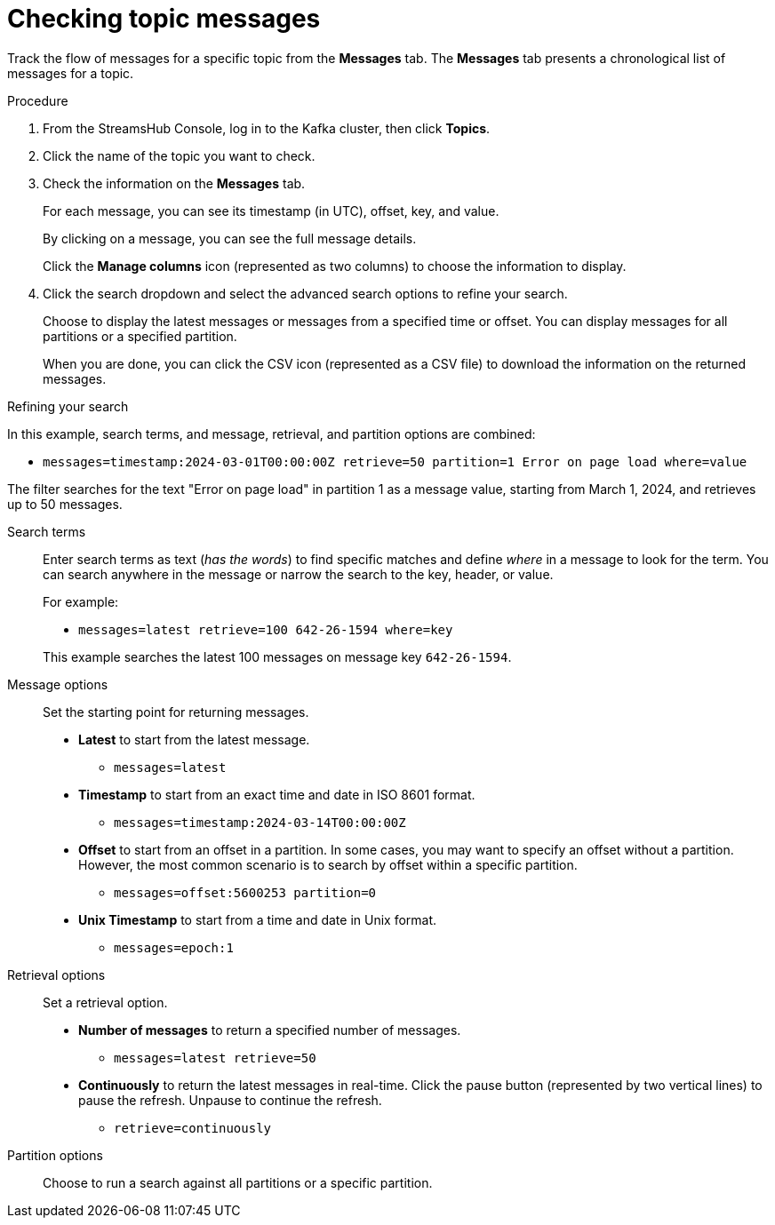 [id='proc-checking-topic-messages-{context}']
= Checking topic messages

[role="_abstract"]
Track the flow of messages for a specific topic from the *Messages* tab.
The *Messages* tab presents a chronological list of messages for a topic.

.Procedure

. From the StreamsHub Console, log in to the Kafka cluster, then click *Topics*. 
. Click the name of the topic you want to check.
. Check the information on the *Messages* tab.
+
For each message, you can see its timestamp (in UTC), offset, key, and value.
+
By clicking on a message, you can see the full message details.
+
Click the *Manage columns* icon (represented as two columns) to choose the information to display.

. Click the search dropdown and select the advanced search options to refine your search.
+
Choose to display the latest messages or messages from a specified time or offset. 
You can display messages for all partitions or a specified partition.
+
When you are done, you can click the CSV icon (represented as a CSV file) to download the information on the returned messages. 

.Refining your search

In this example, search terms, and message, retrieval, and partition options are combined:

* `messages=timestamp:2024-03-01T00:00:00Z retrieve=50 partition=1 Error on page load where=value`

The filter searches for the text "Error on page load" in partition 1 as a message value, starting from March 1, 2024, and retrieves up to 50 messages.

Search terms:: Enter search terms as text (_has the words_) to find specific matches and define _where_ in a message to look for the term. You can search anywhere in the message or narrow the search to the key, header, or value.  
+
For example:
+
--
* `messages=latest retrieve=100 642-26-1594 where=key`
--
+
This example searches the latest 100 messages on message key `642-26-1594`. 

Message options:: Set the starting point for returning messages.
+
* *Latest* to start from the latest message.
** `messages=latest`
* *Timestamp* to start from an exact time and date in ISO 8601 format.  
** `messages=timestamp:2024-03-14T00:00:00Z`
* *Offset* to start from an offset in a partition. In some cases, you may want to specify an offset without a partition. 
However, the most common scenario is to search by offset within a specific partition.
** `messages=offset:5600253 partition=0` 
* *Unix Timestamp* to start from a time and date in Unix format. 
** `messages=epoch:1`

Retrieval options:: Set a retrieval option.
+
* *Number of messages* to return a specified number of messages.
** `messages=latest retrieve=50`
* *Continuously* to return the latest messages in real-time. Click the pause button (represented by two vertical lines) to pause the refresh. Unpause to continue the refresh.
** `retrieve=continuously`

Partition options:: Choose to run a search against all partitions or a specific partition.
